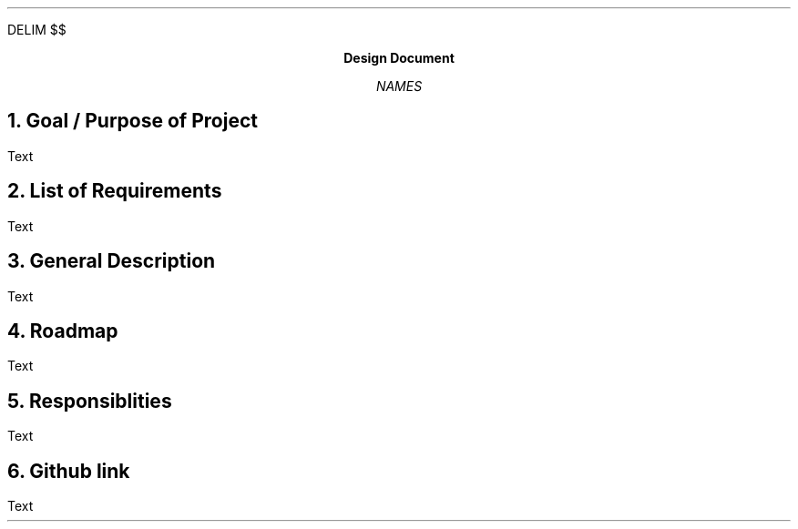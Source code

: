 .
.EQ
DELIM $$
.EN
.
.
.LP
.ce
\fBDesign Document\fR
.
.LP
.ce
\fINAMES\fR
.
.br
.
.NH
Goal / Purpose of Project
.
.PP
Text
.
.NH
List of Requirements
.
.PP
Text
.
.NH
General Description
.
.PP
Text
.
.NH
Roadmap
.
.PP
Text
.
.NH
Responsiblities
.
.PP
Text
.
.NH
Github link
.
.PP
Text
.


